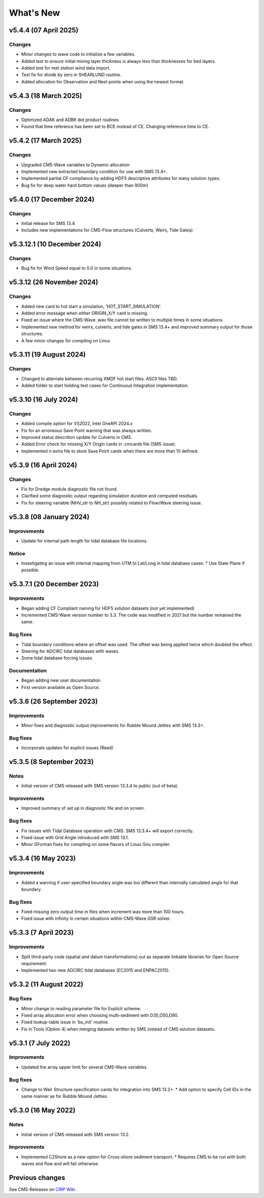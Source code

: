 What's New
==========

v5.4.4 (07 April 2025)
-------------------------

Changes
^^^^^^^
* Minor changes to wave code to initialize a few variables.
* Added test to ensure initial mixing layer thickness is always less than thicknesses for bed layers.
* Added test for met station wind data import.
* Test fix for divide by zero in SHEARLUND routine.
* Added allocation for Observation and Nest points when using the newest format.


v5.4.3 (18 March 2025)
-------------------------

Changes
^^^^^^^
* Optimized ADAK and ADBK dot product routines
* Found that time reference has been set to BCE instead of CE. Changing reference time to CE.


v5.4.2 (17 March 2025)
-------------------------

Changes
^^^^^^^
* Upgraded CMS-Wave variables to Dynamic allocation
* Implemented new extracted boundary condition for use with SMS 13.4+.
* Implemented partial CF compliance by adding HDF5 descriptive attributes for many solution types.
* Bug fix for deep water hard bottom values (deeper than 900m)

v5.4.0 (17 December 2024)
-------------------------

Changes
^^^^^^^
* Initial release for SMS 13.4
* Includes new implementations for CMS-Flow structures (Culverts, Weirs, Tide Gates)


v5.3.12.1 (10 December 2024)
----------------------------

Changes
^^^^^^^
* Bug fix for Wind Speed equal to 0.0 in some situations.


v5.3.12 (26 November 2024)
--------------------------

Changes
^^^^^^^
* Added new card to hot start a simulation, 'HOT_START_SIMULATION'.
* Added error message when either ORIGIN_X/Y card is missing.
* Fixed an issue where the CMS-Wave .wav file cannot be written to multiple times in some situations.
* Implemented new method for weirs, culverts, and tide gates in SMS 13.4+ and improved summary output for those structures.
* A few minor changes for compiling on Linux


v5.3.11 (19 August 2024)
------------------------

Changes
^^^^^^^
* Changed to alternate between recurring XMDF hot start files. ASCII files TBD.
* Added folder to start holding test cases for Continuous Integration implementation.


v5.3.10 (16 July 2024)
----------------------

Changes
^^^^^^^
* Added compile option for VS2022, Intel OneAPI 2024.x
* Fix for an erroneous Save Point warning that was always written.
* Improved status descrition update for Culverts in CMS.
* Added Error check for missing X/Y Origin cards in .cmcards file (SMS issue).
* Implemented n extra file to store Save Point cards when there are more than 10 defined.


v5.3.9 (16 April 2024)
----------------------

Changes
^^^^^^^
* Fix for Dredge module diagnostic file not found.
* Clarified some diagnostic output regarding simulation duration and computed residuals.
* Fix for steering variable (NHV_str to NH_str) possibly related to Flow/Wave steering issue.


v5.3.8 (08 January 2024) 
------------------------
 
Improvements
^^^^^^^^^^^^
* Update for internal path length for tidal database file locations.

Notice
^^^^^^
* Investigating an issue with internal mapping from UTM to Lat/Long in tidal database cases. 
  * Use State Plane if possible.


v5.3.7.1 (20 December 2023)
------------------------

Improvements
^^^^^^^^^^^^
* Began adding CF Compliant naming for HDF5 solution datasets (not yet implemented)
* Incremented CMS-Wave version number to 3.3. The code was modified in 2021 but the number remained the same.

Bug fixes
^^^^^^^^^
* Tidal boundary conditions where an offset was used. The offset was being applied twice which doubled the effect.
* Steering for ADCIRC tidal databases with waves.
* Some tidal database forcing issues.

Documentation
^^^^^^^^^^^^^
* Began adding new user documentation
* First version available as Open Source.


v5.3.6 (26 September 2023)
--------------------------

Improvements
^^^^^^^^^^^^
* Minor fixes and diagnostic output improvements for Rubble Mound Jetties with SMS 13.3+.

Bug fixes
^^^^^^^^^
*  Incorporate updates for explicit issues (Reed)


v5.3.5 (8 September 2023)
-------------------------

Notes
^^^^^
* Initial version of CMS released with SMS version 13.3.4 to public (out of beta).

Improvements
^^^^^^^^^^^^
* Improved summary of set up in diagnostic file and on screen.

Bug fixes
^^^^^^^^^
* Fix issues with Tidal Database operation with CMS. SMS 13.3.4+ will export correctly.
* Fixed issue with Grid Angle introduced with SMS 13.1.
* Minor GFortran fixes for compiling on some flavors of Linux Gnu compiler. 


v5.3.4 (16 May 2023)
--------------------

Improvements
^^^^^^^^^^^^
* Added a warning if user-specified boundary angle was too different than internally calculated angle for that boundary.

Bug fixes
^^^^^^^^^
* Fixed missing zero output time in files when increment was more than 100 hours.
* Fixed issue with infinity in certain situations within CMS-Wave GSR solver.


v5.3.3 (7 April 2023)
---------------------

Improvements
^^^^^^^^^^^^
* Split third-party code (spatial and datum transformations) out as separate linkable libraries for Open Source requirement.
* Implemented two new ADCIRC tidal databases (EC2015 and ENPAC2015).


v5.3.2 (11 August 2022)
-----------------------

Bug fixes
^^^^^^^^^
* Minor change to reading parameter file for Explicit scheme.
* Fixed array allocation error when choosing multi-sediment with D35,D50,D90.
* Fixed lookup-table issue in 'bs_init' routine.
* Fix in Tools (Option 4) when merging datasets written by SMS instead of CMS solution datasets.


v5.3.1 (7 July 2022)
--------------------

Improvements
^^^^^^^^^^^^
* Updated the array upper limit for several CMS-Wave variables.

Bug fixes
^^^^^^^^^
* Change to Weir Structure specification cards for integration into SMS 13.2+.
  * Add option to specify Cell IDs in the same manner as for Rubble Mound Jetties.


v5.3.0 (16 May 2022)
--------------------

Notes
^^^^^
* Initial version of CMS released with SMS version 13.2.

Improvements
^^^^^^^^^^^^
* Implemented C2Shore as a new option for Cross-shore sediment transport.
  * Requires CMS to be run with both waves and flow and will fail otherwise.


Previous changes 
----------------

See CMS-Releases on `CIRP Wiki <https://cirpwiki.info/wiki/CMS_Releases>`_.
